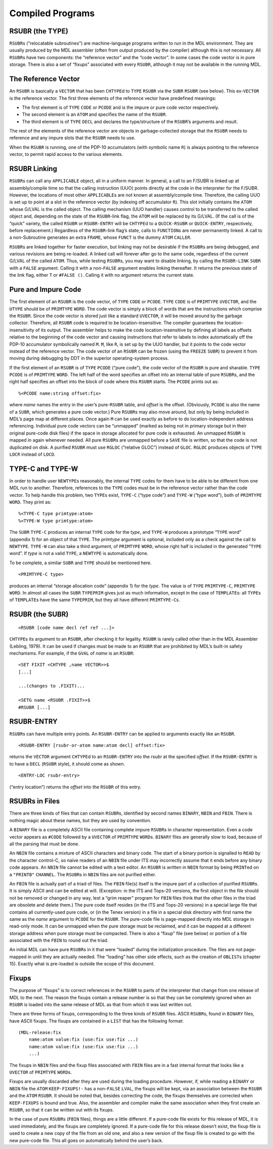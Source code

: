 .. _ch-compiled-programs:

Compiled Programs
=============================

RSUBR (the TYPE)
----------------------

``RSUBR``\ s (“relocatable subroutines”) are machine-language programs
written to run in the MDL environment. They are usually produced by the
MDL assembler (often from output produced by the compiler) although this
is not necessary. All ``RSUBR``\ s have two components: the “reference
vector” and the “code vector”. In some cases the code vector is in pure
storage. There is also a set of “fixups” associated with every
``RSUBR``, although it may not be available in the running MDL.

The Reference Vector
--------------------------

An ``RSUBR`` is basically a ``VECTOR`` that has been ``CHTYPE``\ d to
``TYPE`` ``RSUBR`` via the ``SUBR`` ``RSUBR`` (see below). This
ex-\ ``VECTOR`` is the reference vector. The first three elements of the
reference vector have predefined meanings:

-  The first element is of ``TYPE`` ``CODE`` or ``PCODE`` and is the
   impure or pure code vector respectively.
-  The second element is an ``ATOM`` and specifies the name of the
   ``RSUBR``.
-  The third element is of ``TYPE`` ``DECL`` and declares the
   type/structure of the ``RSUBR``\ ’s arguments and result.

The rest of the elements of the reference vector are objects in
garbage-collected storage that the ``RSUBR`` needs to reference and any
impure slots that the ``RSUBR`` needs to use.

When the ``RSUBR`` is running, one of the PDP-10 accumulators (with
symbolic name ``R``) is always pointing to the reference vector, to
permit rapid access to the various elements.

RSUBR Linking
-------------------

``RSUBR``\ s can call any ``APPLICABLE`` object, all in a uniform
manner. In general, a call to an F/SUBR is linked up at assembly/compile
time so that the calling instruction (UUO) points directly at the code
in the interpreter for the F/SUBR. However, the locations of most other
``APPLICABLE``\ s are not known at assembly/compile time. Therefore, the
calling UUO is set up to point at a slot in the reference vector (by
indexing off accumulator ``R``). This slot initially contains the
``ATOM`` whose G/LVAL is the called object. The calling mechanism (UUO
handler) causes control to be transferred to the called object and,
depending on the state of the ``RSUBR``-link flag, the ``ATOM`` will be
replaced by its G/LVAL. (If the call is of the “quick” variety, the
called ``RSUBR`` or ``RSUBR-ENTRY`` will be ``CHTYPE``\ d to a
``QUICK-RSUBR`` or ``QUICK-ENTRY``, respectively, before replacement.)
Regardless of the ``RSUBR``-link flag’s state, calls to ``FUNCTION``\ s
are never permanently linked. A call to a non-Subroutine generates an
extra ``FRAME``, whose ``FUNCT`` is the dummy ``ATOM`` ``CALLER``.

``RSUBR``\ s are linked together for faster execution, but linking may
not be desirable if the ``RSUBR``\ s are being debugged, and various
revisions are being re-loaded. A linked call will forever after go to
the same code, regardless of the current G/LVAL of the called ``ATOM``.
Thus, while testing ``RSUBR``\ s, you may want to disable linking, by
calling the ``RSUBR-LINK`` ``SUBR`` with a ``FALSE`` argument. Calling
it with a non-\ ``FALSE`` argument enables linking thereafter. It
returns the previous state of the link flag, either ``T`` or
``#FALSE ()``. Calling it with no argument returns the current state.

Pure and Impure Code
--------------------------

The first element of an ``RSUBR`` is the code vector, of ``TYPE``
``CODE`` or ``PCODE``. ``TYPE`` ``CODE`` is of ``PRIMTYPE`` ``UVECTOR``,
and the ``UTYPE`` should be of ``PRIMTYPE`` ``WORD``. The code vector is
simply a block of words that are the instructions which comprise the
``RSUBR``. Since the code vector is stored just like a standard
``UVECTOR``, it will be moved around by the garbage collector.
Therefore, all ``RSUBR`` code is required to be location-insensitive.
The compiler guarantees the location-insensitivity of its output. The
assembler helps to make the code location-insensitive by defining all
labels as offsets relative to the beginning of the code vector and
causing instructions that refer to labels to index automatically off the
PDP-10 accumulator symbolically named ``M``. ``M``, like ``R``, is set
up by the UUO handler, but it points to the code vector instead of the
reference vector. The code vector of an ``RSUBR`` can be frozen (using
the ``FREEZE`` ``SUBR``) to prevent it from moving during debugging by
DDT in the superior operating-system process.

If the first element of an ``RSUBR`` is of ``TYPE`` ``PCODE`` (“pure
code”), the code vector of the ``RSUBR`` is pure and sharable. ``TYPE``
``PCODE`` is of ``PRIMTYPE`` ``WORD``. The left half of the word
specifies an offset into an internal table of pure ``RSUBR``\ s, and the
right half specifies an offset into the block of code where this
``RSUBR`` starts. The ``PCODE`` prints out as::

    %<PCODE name:string offset:fix>

where *name* names the entry in the user’s pure-\ ``RSUBR`` table, and
*offset* is the offset. (Obviously, ``PCODE`` is also the name of a
``SUBR``, which generates a pure code vector.) Pure ``RSUBR``\ s may
also move around, but only by being included in MDL’s page map at
different places. Once again ``M`` can be used exactly as before to do
location-independent address referencing. Individual pure code vectors
can be “unmapped” (marked as being not in primary storage but in their
original pure-code disk files) if the space in storage allocated for
pure code is exhausted. An unmapped ``RSUBR`` is mapped in again
whenever needed. All pure ``RSUBR``\ s are unmapped before a ``SAVE``
file is written, so that the code is not duplicated on disk. A purified
``RSUBR`` must use ``RGLOC`` (“relative GLOC”) instead of ``GLOC``.
``RGLOC`` produces objects of ``TYPE`` ``LOCR`` instead of ``LOCD``.

.. index:: TYPE-C, TYPE-W

.. _function-type-c:
.. _function-type-w:

TYPE-C and TYPE-W
-----------------------

In order to handle user ``NEWTYPE``\ s reasonably, the internal ``TYPE``
codes for them have to be able to be different from one MDL run to
another. Therefore, references to the ``TYPE`` codes must be in the
reference vector rather than the code vector. To help handle this
problem, two ``TYPE``\ s exist, ``TYPE-C`` (“type code”) and ``TYPE-W``
(“type word”), both of ``PRIMTYPE`` ``WORD``. They print as::

    %<TYPE-C type primtype:atom>
    %<TYPE-W type primtype:atom>

The ``SUBR`` ``TYPE-C`` produces an internal ``TYPE`` code for the
*type*, and ``TYPE-W`` produces a prototype “``TYPE`` word” (appendix 1)
for an object of that ``TYPE``. The *primtype* argument is optional,
included only as a check against the call to ``NEWTYPE``. ``TYPE-W`` can
also take a third argument, of ``PRIMTYPE`` ``WORD``, whose right half
is included in the generated “``TYPE`` word”. If *type* is not a valid
``TYPE``, a ``NEWTYPE`` is automatically done.

To be complete, a similar ``SUBR`` and ``TYPE`` should be mentioned
here.

::

    <PRIMTYPE-C type>

produces an internal “storage allocation code” (appendix 1) for the
*type*. The value is of ``TYPE`` ``PRIMTYPE-C``, ``PRIMTYPE`` ``WORD``.
In almost all cases the ``SUBR`` ``TYPEPRIM`` gives just as much
information, except in the case of ``TEMPLATE``\ s: all ``TYPE``\ s of
``TEMPLATE``\ s have the same ``TYPEPRIM``, but they all have different
``PRIMTYPE-C``\ s.

RSUBR (the SUBR)
----------------------

::

    <RSUBR [code name decl ref ref ...]>

``CHTYPE``\ s its argument to an ``RSUBR``, after checking it for
legality. ``RSUBR`` is rarely called other than in the MDL Assembler
(Lebling, 1979). It can be used if changes must be made to an ``RSUBR``
that are prohibited by MDL’s built-in safety mechanisms. For example, if
the ``GVAL`` of *name* is an ``RSUBR``::

    <SET FIXIT <CHTYPE ,name VECTOR>>$
    [...]

    ...(changes to .FIXIT)...

    <SETG name <RSUBR .FIXIT>>$
    #RSUBR [...]

RSUBR-ENTRY
-----------------

``RSUBR``\ s can have multiple entry points. An ``RSUBR-ENTRY`` can be
applied to arguments exactly like an ``RSUBR``.

::

    <RSUBR-ENTRY [rsubr-or-atom name:atom decl] offset:fix>

returns the ``VECTOR`` argument ``CHTYPE``\ d to an ``RSUBR-ENTRY`` into
the *rsubr* at the specified *offset*. If the ``RSUBR-ENTRY`` is to have
a ``DECL`` (``RSUBR`` style), it should come as shown.

::

    <ENTRY-LOC rsubr-entry>

(“entry location”) returns the *offset* into the ``RSUBR`` of this
entry.

RSUBRs in Files
---------------------

There are three kinds of files that can contain ``RSUBR``\ s, identified
by second names ``BINARY``, ``NBIN`` and ``FBIN``. There is nothing
magic about these names, but they are used by convention.

A ``BINARY`` file is a completely ASCII file containing complete impure
``RSUBR``\ s in character representation. Even a code vector appears as
``#CODE`` followed by a ``UVECTOR`` of ``PRIMTYPE`` ``WORD``\ s.
``BINARY`` files are generally slow to load, because of all the parsing
that must be done.

An ``NBIN`` file contains a mixture of ASCII characters and binary code.
The start of a binary portion is signalled to ``READ`` by the character
control-C, so naive readers of an ``NBIN`` file under ITS may
incorrectly assume that it ends before any binary code appears. An
``NBIN`` file cannot be edited with a text editor. An ``RSUBR`` is
written in ``NBIN`` format by being ``PRINT``\ ed on a ``"PRINTB"``
``CHANNEL``. The ``RSUBR``\ s in ``NBIN`` files are not purified either.

An ``FBIN`` file is actually part of a triad of files. The ``FBIN``
file(s) itself is the impure part of a collection of purified
``RSUBR``\ s. It is simply ASCII and can be edited at will. (Exception:
in the ITS and Tops-20 versions, the first object in the file should not
be removed or changed in any way, lest a “grim reaper” program for
``FBIN`` files think that the other files in the triad are obsolete and
delete them.) The pure code itself resides (in the ITS and Tops-20
versions) in a special large file that contains all currently-used pure
code, or (in the Tenex version) in a file in a special disk directory
with first name the same as the *name* argument to ``PCODE`` for the
``RSUBR``. The pure-code file is page-mapped directly into MDL storage
in read-only mode. It can be unmapped when the pure storage must be
reclaimed, and it can be mapped at a different storage address when pure
storage must be compacted. There is also a “fixup” file (see below) or
portion of a file associated with the ``FBIN`` to round out the triad.

An initial MDL can have pure ``RSUBR``\ s in it that were “loaded”
during the initialization procedure. The files are not page-mapped in
until they are actually needed. The “loading” has other side effects,
such as the creation of ``OBLIST``\ s (chapter 15). Exactly what is
pre-loaded is outside the scope of this document.

Fixups
------------

The purpose of “fixups” is to correct references in the ``RSUBR`` to
parts of the interpreter that change from one release of MDL to the
next. The reason the fixups contain a release number is so that they can
be completely ignored when an ``RSUBR`` is loaded into the same release
of MDL as that from which it was last written out.

There are three forms of fixups, corresponding to the three kinds of
``RSUBR`` files. ASCII ``RSUBR``\ s, found in ``BINARY`` files, have
ASCII fixups. The fixups are contained in a ``LIST`` that has the
following format::

    (MDL-release:fix
        name:atom value:fix (use:fix use:fix ...)
        name:atom value:fix (use:fix use:fix ...)
        ...)

The fixups in ``NBIN`` files and the fixup files associated with
``FBIN`` files are in a fast internal format that looks like a
``UVECTOR`` of ``PRIMTYPE`` ``WORD``\ s.

Fixups are usually discarded after they are used during the loading
procedure. However, if, while reading a ``BINARY`` or ``NBIN`` file the
``ATOM`` ``KEEP-FIXUPS!-`` has a non-\ ``FALSE`` ``LVAL``, the fixups
will be kept, via an association between the ``RSUBR`` and the ``ATOM``
``RSUBR``. It should be noted that, besides correcting the code, the
fixups themselves are corrected when ``KEEP-FIXUPS`` is bound and true.
Also, the assembler and compiler make the same association when they
first create an ``RSUBR``, so that it can be written out with its
fixups.

In the case of pure ``RSUBR``\ s (``FBIN`` files), things are a little
different. If a pure-code file exists for this release of MDL, it is
used immediately, and the fixups are completely ignored. If a pure-code
file for this release doesn’t exist, the fixup file is used to create a
new copy of the file from an old one, and also a new version of the
fixup file is created to go with the new pure-code file. This all goes
on automatically behind the user’s back.
